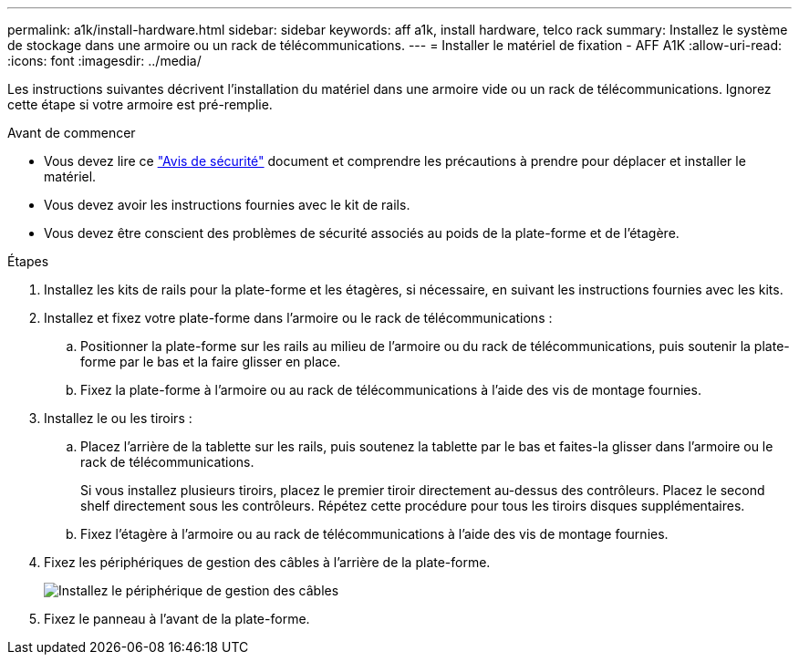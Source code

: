 ---
permalink: a1k/install-hardware.html 
sidebar: sidebar 
keywords: aff a1k, install hardware, telco rack 
summary: Installez le système de stockage dans une armoire ou un rack de télécommunications. 
---
= Installer le matériel de fixation - AFF A1K
:allow-uri-read: 
:icons: font
:imagesdir: ../media/


[role="lead"]
Les instructions suivantes décrivent l'installation du matériel dans une armoire vide ou un rack de télécommunications. Ignorez cette étape si votre armoire est pré-remplie.

.Avant de commencer
* Vous devez lire ce https://library.netapp.com/ecm/ecm_download_file/ECMP12475945["Avis de sécurité"] document et comprendre les précautions à prendre pour déplacer et installer le matériel.
* Vous devez avoir les instructions fournies avec le kit de rails.
* Vous devez être conscient des problèmes de sécurité associés au poids de la plate-forme et de l'étagère.


.Étapes
. Installez les kits de rails pour la plate-forme et les étagères, si nécessaire, en suivant les instructions fournies avec les kits.
. Installez et fixez votre plate-forme dans l'armoire ou le rack de télécommunications :
+
.. Positionner la plate-forme sur les rails au milieu de l'armoire ou du rack de télécommunications, puis soutenir la plate-forme par le bas et la faire glisser en place.
.. Fixez la plate-forme à l'armoire ou au rack de télécommunications à l'aide des vis de montage fournies.


. Installez le ou les tiroirs :
+
.. Placez l'arrière de la tablette sur les rails, puis soutenez la tablette par le bas et faites-la glisser dans l'armoire ou le rack de télécommunications.
+
Si vous installez plusieurs tiroirs, placez le premier tiroir directement au-dessus des contrôleurs. Placez le second shelf directement sous les contrôleurs. Répétez cette procédure pour tous les tiroirs disques supplémentaires.

.. Fixez l'étagère à l'armoire ou au rack de télécommunications à l'aide des vis de montage fournies.


. Fixez les périphériques de gestion des câbles à l'arrière de la plate-forme.
+
image::../media/drw_affa1k_install_cable_mgmt_ieops-1697.svg[Installez le périphérique de gestion des câbles]

. Fixez le panneau à l'avant de la plate-forme.

